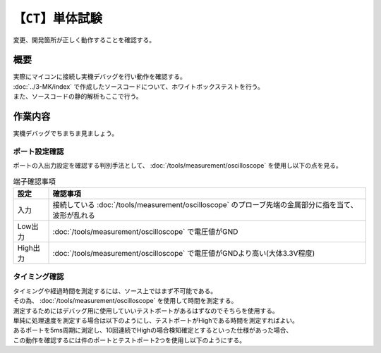 【``CT``】単体試験
=====================
| 変更、開発箇所が正しく動作することを確認する。

概要
--------
| 実際にマイコンに接続し実機デバッグを行い動作を確認する。
| :doc:`../3-MK/index` で作成したソースコードについて、ホワイトボックステストを行う。
| また、ソースコードの静的解析もここで行う。

作業内容
----------
| 実機デバッグでちまちま見ましょう。

ポート設定確認
^^^^^^^^^^^^^^^^
| ポートの入出力設定を確認する判別手法として、 :doc:`/tools/measurement/oscilloscope` を使用し以下の点を見る。

.. csv-table:: 端子確認事項
    :header-rows: 1

    設定, 確認事項
    入力, 接続している :doc:`/tools/measurement/oscilloscope` のプローブ先端の金属部分に指を当て、波形が乱れる
    Low出力,  :doc:`/tools/measurement/oscilloscope` で電圧値がGND
    High出力,  :doc:`/tools/measurement/oscilloscope` で電圧値がGNDより高い(大体3.3V程度)

タイミング確認
^^^^^^^^^^^^^^^^
| タイミングや経過時間を測定するには、ソース上ではまず不可能である。
| その為、 :doc:`/tools/measurement/oscilloscope` を使用して時間を測定する。
| 測定するためにはデバッグ用に使用していいテストポートがあるはずなのでそちらを使用する。
| 単純に処理速度を測定する場合は以下のようにし、テストポートがHighである時間を測定すればよい。

.. code-block:: c
    :linenos:

    // P_TP1 : テストポートその1
    /* 処理時間測定 */
    void main(void) {
        P_TP1 = 1;       /* テストポートの出力をHighにする */
        hot_start();    /* 測定したい処理 */
        P_TP1 = 0;       /* テストポートの出力をLowにする */
    }

| あるポートを5ms周期に測定し、10回連続でHighの場合検知確定とするといった仕様があった場合、
| この動作を確認するには件のポートとテストポート2つを使用し以下のようにする。

.. code-block:: c
    :linenos:

    // P_DET : 検知対象のポート
    // P_TP1 : テストポートその1
    // P_TP2 : テストポートその2
    void detect(void) {
        /* この関数自体が5ms毎にCallされる */
        P_TP1 = ~P_TP1;     /* 周期測定用テストポートを反転する */
        if(P_DET == HIGH) {
            count++;
            if(count > 10) {
                P_TP2 = 1;  /* 検知確定用テストポートをHighにする */
                /* 検知確定処理 */
            }
        }
    }
